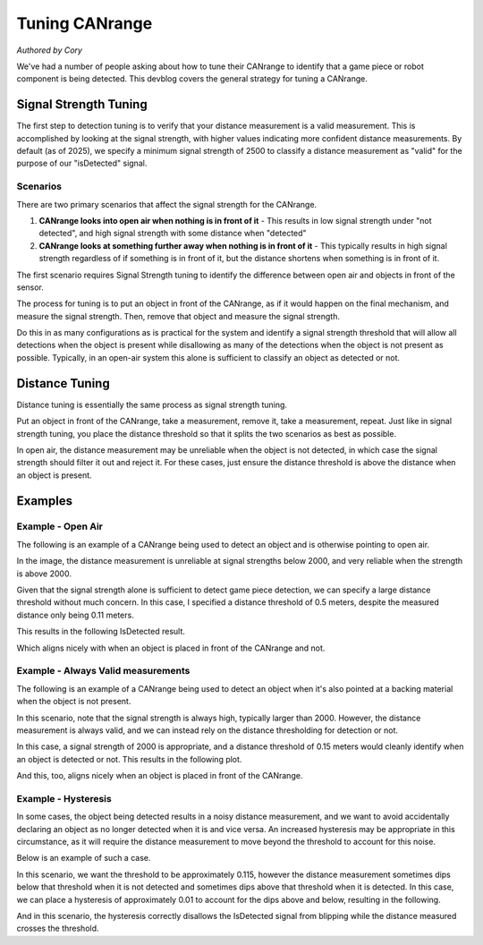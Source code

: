 Tuning CANrange
===============
*Authored by Cory*

We've had a number of people asking about how to tune their CANrange to identify that a game piece or robot component is being detected.
This devblog covers the general strategy for tuning a CANrange.

Signal Strength Tuning
----------------------

The first step to detection tuning is to verify that your distance measurement is a valid measurement.
This is accomplished by looking at the signal strength, with higher values indicating more confident distance measurements.
By default (as of 2025), we specify a minimum signal strength of 2500 to classify a distance measurement as "valid" for the purpose of our "isDetected" signal.

Scenarios
+++++++++

There are two primary scenarios that affect the signal strength for the CANrange.

1. **CANrange looks into open air when nothing is in front of it** - This results in low signal strength under "not detected", and high signal strength with some distance when "detected"
2. **CANrange looks at something further away when nothing is in front of it** - This typically results in high signal strength regardless of if something is in front of it, but the distance shortens when something is in front of it.

The first scenario requires Signal Strength tuning to identify the difference between open air and objects in front of the sensor.

The process for tuning is to put an object in front of the CANrange, as if it would happen on the final mechanism, and measure the signal strength.
Then, remove that object and measure the signal strength.

Do this in as many configurations as is practical for the system and identify a signal strength threshold that will allow all detections when the object is present while disallowing as many of the detections when the object is not present as possible.
Typically, in an open-air system this alone is sufficient to classify an object as detected or not.

Distance Tuning
---------------

Distance tuning is essentially the same process as signal strength tuning.

Put an object in front of the CANrange, take a measurement, remove it, take a measurement, repeat.
Just like in signal strength tuning, you place the distance threshold so that it splits the two scenarios as best as possible.

In open air, the distance measurement may be unreliable when the object is not detected, in which case the signal strength should filter it out and reject it.
For these cases, just ensure the distance threshold is above the distance when an object is present.

Examples
--------

Example - Open Air
++++++++++++++++++

The following is an example of a CANrange being used to detect an object and is otherwise pointing to open air.

.. image:: images/tuning-canrange/CANrange-OpenAir.png
   :alt: Plot of CANrange distance and signal strength when object is detected vs open air.

In the image, the distance measurement is unreliable at signal strengths below 2000, and very reliable when the strength is above 2000.

Given that the signal strength alone is sufficient to detect game piece detection, we can specify a large distance threshold without much concern.
In this case, I specified a distance threshold of 0.5 meters, despite the measured distance only being 0.11 meters.

This results in the following IsDetected result.

.. image:: images/tuning-canrange/CANrange-OpenAir-IsDetected.png
   :alt: Plot of CANrange distance, signal strength, and IsDetected when object is detected vs open air.

Which aligns nicely with when an object is placed in front of the CANrange and not.

Example - Always Valid measurements
+++++++++++++++++++++++++++++++++++

The following is an example of a CANrange being used to detect an object when it's also pointed at a backing material when the object is not present.

.. image:: images/tuning-canrange/CANrange-Closed.png
   :alt: Plot of CANrange distance and signal strength when object is detected vs pointed at the backing material.

In this scenario, note that the signal strength is always high, typically larger than 2000.
However, the distance measurement is always valid, and we can instead rely on the distance thresholding for detection or not.

In this case, a signal strength of 2000 is appropriate, and a distance threshold of 0.15 meters would cleanly identify when an object is detected or not.
This results in the following plot.

.. image:: images/tuning-canrange/CANrange-Closed-IsDetected.png
   :alt: Plot of CANrange distance, signal strength, and IsDetected when object is detected vs pointed at the backing material.

And this, too, aligns nicely when an object is placed in front of the CANrange.

Example - Hysteresis
++++++++++++++++++++

In some cases, the object being detected results in a noisy distance measurement, and we want to avoid accidentally declaring an object as no longer detected when it is and vice versa.
An increased hysteresis may be appropriate in this circumstance, as it will require the distance measurement to move beyond the threshold to account for this noise.

Below is an example of such a case.

.. image:: images/tuning-canrange/CANrange-Hysteresis.png
   :alt: Plot of CANrange distance and signal strength when detecting an object that requires hysteresis.

In this scenario, we want the threshold to be approximately 0.115, however the distance measurement sometimes dips below that threshold when it is not detected and sometimes dips above that threshold when it is detected.
In this case, we can place a hysteresis of approximately 0.01 to account for the dips above and below, resulting in the following.

.. image:: images/tuning-canrange/CANrange-Hysteresis-IsDetected.png
   :alt: Plot of CANrange distance, signal strength, and IsDetected when detecting an object that requires hysteresis.

And in this scenario, the hysteresis correctly disallows the IsDetected signal from blipping while the distance measured crosses the threshold.


